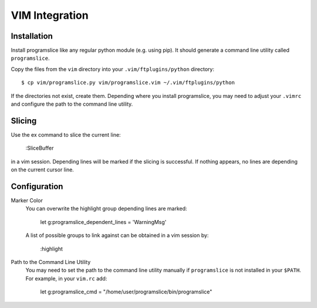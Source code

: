 VIM Integration
===============

Installation
------------

Install programslice like any regular python module (e.g. using pip). It
should generate a command line utility called ``programslice``.

Copy the files from the ``vim`` directory into your
``.vim/ftplugins/python`` directory::

    $ cp vim/programslice.py vim/programslice.vim ~/.vim/ftplugins/python

If the directories not exist, create them. Depending where you install
programslice, you may need to adjust your ``.vimrc`` and configure the
path to the command line utility.

Slicing
-------

Use the ex command to slice the current line:

    :SliceBuffer

in a vim session. Depending lines will be marked if the slicing is
successful. If nothing appears, no lines are depending on the current
cursor line.

Configuration
-------------

Marker Color
    You can overwrite the highlight group depending lines are marked:

        let g:programslice_dependent_lines = 'WarningMsg'

    A list of possible groups to link against can be obtained in a vim
    session by:

        :highlight

Path to the Command Line Utility
    You may need to set the path to the command line utility manually if
    ``programslice`` is not installed in your ``$PATH``. For example, in
    your ``vim.rc`` add:

        let g:programslice_cmd = "/home/user/programslice/bin/programslice"
